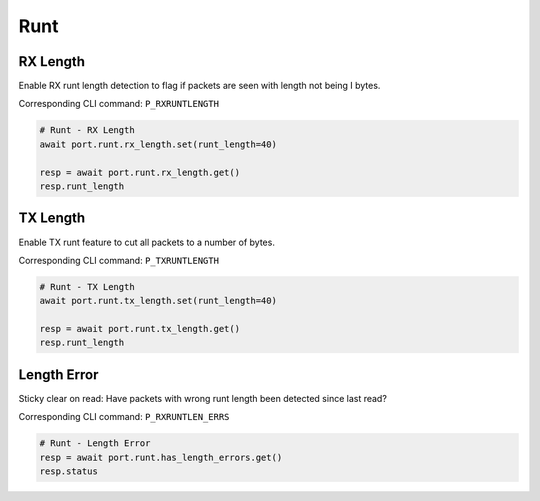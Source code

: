 Runt
=========================

RX Length
---------------
Enable RX runt length detection to flag if packets are seen with length not being I bytes.

Corresponding CLI command: ``P_RXRUNTLENGTH``

.. code-block:: python

    # Runt - RX Length
    await port.runt.rx_length.set(runt_length=40)
    
    resp = await port.runt.rx_length.get()
    resp.runt_length


TX Length
---------------
Enable TX runt feature to cut all packets to a number of bytes.

Corresponding CLI command: ``P_TXRUNTLENGTH``

.. code-block:: python

    # Runt - TX Length
    await port.runt.tx_length.set(runt_length=40)

    resp = await port.runt.tx_length.get()
    resp.runt_length


Length Error
---------------------
Sticky clear on read: Have packets with wrong runt length been detected since last read?

Corresponding CLI command: ``P_RXRUNTLEN_ERRS``

.. code-block:: python

    # Runt - Length Error
    resp = await port.runt.has_length_errors.get()
    resp.status